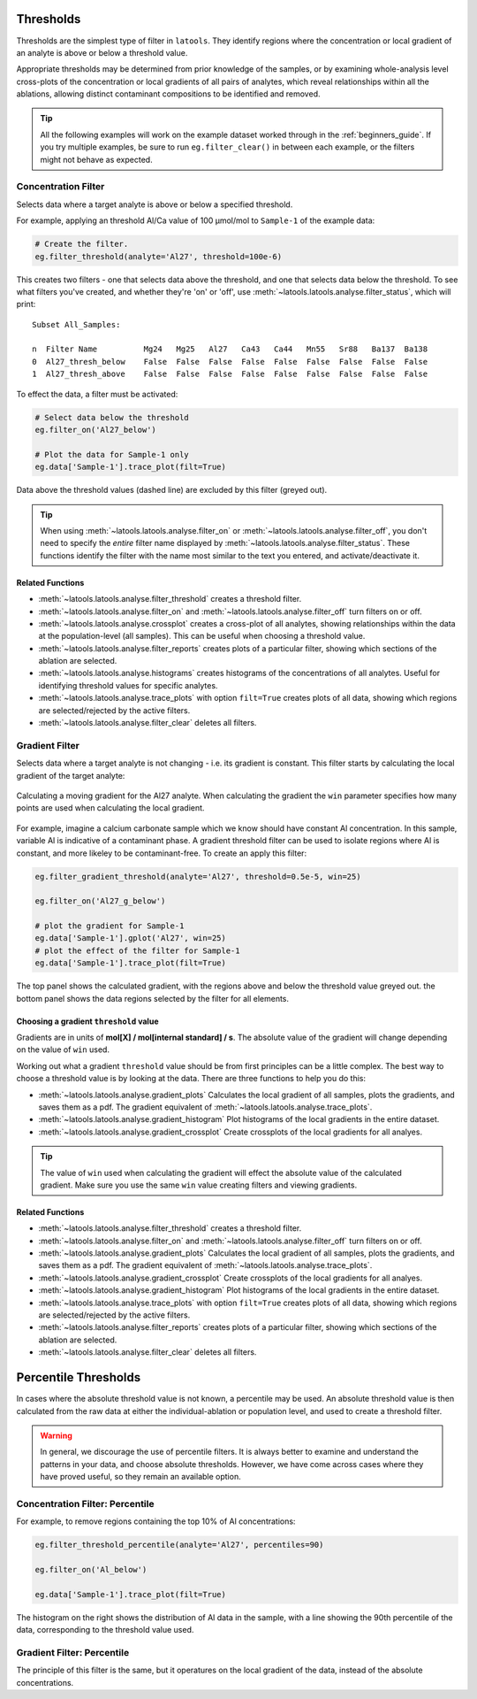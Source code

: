 .. _filters-threshold:

##########
Thresholds
##########

Thresholds are the simplest type of filter in ``latools``. They identify regions where the concentration or local gradient of an analyte is above or below a threshold value.

Appropriate thresholds may be determined from prior knowledge of the samples, or by examining whole-analysis level cross-plots of the concentration or local gradients of all pairs of analytes, which reveal relationships within all the ablations, allowing distinct contaminant compositions to be identified and removed.

.. tip :: All the following examples will work on the example dataset worked through in the :ref:`beginners_guide`. If you try multiple examples, be sure to run ``eg.filter_clear()`` in between each example, or the filters might not behave as expected.

Concentration Filter
====================

Selects data where a target analyte is above or below a specified threshold.

For example, applying an threshold Al/Ca value of 100 μmol/mol to ``Sample-1`` of the example data:

.. code-block :: python

    # Create the filter.
    eg.filter_threshold(analyte='Al27', threshold=100e-6)

This creates two filters - one that selects data above the threshold, and one that selects data below the threshold. To see what filters you've created, and whether they're 'on' or 'off', use :meth:`~latools.latools.analyse.filter_status`, which will print::

    Subset All_Samples:

    n  Filter Name          Mg24   Mg25   Al27   Ca43   Ca44   Mn55   Sr88   Ba137  Ba138  
    0  Al27_thresh_below    False  False  False  False  False  False  False  False  False  
    1  Al27_thresh_above    False  False  False  False  False  False  False  False  False

To effect the data, a filter must be activated:

.. code-block :: python

    # Select data below the threshold
    eg.filter_on('Al27_below')

    # Plot the data for Sample-1 only
    eg.data['Sample-1'].trace_plot(filt=True)

.. image :: ./figs/1-conc-absolute.png

Data above the threshold values (dashed line) are excluded by this filter (greyed out).

.. tip :: When using :meth:`~latools.latools.analyse.filter_on` or :meth:`~latools.latools.analyse.filter_off`, you don't need to specify the *entire* filter name displayed by :meth:`~latools.latools.analyse.filter_status`. These functions identify the filter with the name most similar to the text you entered, and activate/deactivate it.

Related Functions
-----------------

* :meth:`~latools.latools.analyse.filter_threshold` creates a threshold filter.
* :meth:`~latools.latools.analyse.filter_on` and :meth:`~latools.latools.analyse.filter_off` turn filters on or off.
* :meth:`~latools.latools.analyse.crossplot` creates a cross-plot of all analytes, showing relationships within the data at the population-level (all samples). This can be useful when choosing a threshold value.
* :meth:`~latools.latools.analyse.filter_reports` creates plots of a particular filter, showing which sections of the ablation are selected.
* :meth:`~latools.latools.analyse.histograms` creates histograms of the concentrations of all analytes. Useful for identifying threshold values for specific analytes.
* :meth:`~latools.latools.analyse.trace_plots` with option ``filt=True`` creates plots of all data, showing which regions are selected/rejected by the active filters.
* :meth:`~latools.latools.analyse.filter_clear` deletes all filters.

Gradient Filter
===============

Selects data where a target analyte is not changing - i.e. its gradient is constant. This filter starts by calculating the local gradient of the target analyte:

.. figure :: ./figs/1-gradient-calc.gif
    :align: center

    Calculating a moving gradient for the Al27 analyte. When calculating the gradient the ``win`` parameter specifies how many points are used when calculating the local gradient.

For example, imagine a calcium carbonate sample which we know should have constant Al concentration. In this sample, variable Al is indicative of a contaminant phase. A gradient threshold filter can be used to isolate regions where Al is constant, and more likeley to be contaminant-free. To create an apply this filter:

.. code-block :: python
    
    eg.filter_gradient_threshold(analyte='Al27', threshold=0.5e-5, win=25)
    
    eg.filter_on('Al27_g_below')

    # plot the gradient for Sample-1
    eg.data['Sample-1'].gplot('Al27', win=25)
    # plot the effect of the filter for Sample-1
    eg.data['Sample-1'].trace_plot(filt=True)

.. image :: ./figs/1-grad-absolute.png

The top panel shows the calculated gradient, with the regions above and below the threshold value greyed out.
the bottom panel shows the data regions selected by the filter for all elements.

Choosing a gradient ``threshold`` value
---------------------------------------

Gradients are in units of **mol[X] / mol[internal standard] / s**. The absolute value of the gradient will change depending on the value of ``win`` used.

Working out what a gradient ``threshold`` value should be from first principles can be a little complex.
The best way to choose a threshold value is by looking at the data.
There are three functions to help you do this:

* :meth:`~latools.latools.analyse.gradient_plots` Calculates the local gradient of all samples, plots the gradients, and saves them as a pdf. The gradient equivalent of :meth:`~latools.latools.analyse.trace_plots`.
* :meth:`~latools.latools.analyse.gradient_histogram` Plot histograms of the local gradients in the entire dataset.
* :meth:`~latools.latools.analyse.gradient_crossplot` Create crossplots of the local gradients for all analyes.

.. tip :: The value of ``win`` used when calculating the gradient will effect the absolute value of the calculated gradient. Make sure you use the same ``win`` value creating filters and viewing gradients.

Related Functions
-----------------

* :meth:`~latools.latools.analyse.filter_threshold` creates a threshold filter.
* :meth:`~latools.latools.analyse.filter_on` and :meth:`~latools.latools.analyse.filter_off` turn filters on or off.
* :meth:`~latools.latools.analyse.gradient_plots` Calculates the local gradient of all samples, plots the gradients, and saves them as a pdf. The gradient equivalent of :meth:`~latools.latools.analyse.trace_plots`.
* :meth:`~latools.latools.analyse.gradient_crossplot` Create crossplots of the local gradients for all analyes.
* :meth:`~latools.latools.analyse.gradient_histogram` Plot histograms of the local gradients in the entire dataset.
* :meth:`~latools.latools.analyse.trace_plots` with option ``filt=True`` creates plots of all data, showing which regions are selected/rejected by the active filters.
* :meth:`~latools.latools.analyse.filter_reports` creates plots of a particular filter, showing which sections of the ablation are selected.
* :meth:`~latools.latools.analyse.filter_clear` deletes all filters.

#####################
Percentile Thresholds
#####################

In cases where the absolute threshold value is not known, a percentile may be used. An absolute threshold value is then calculated from the raw data at either the individual-ablation or population level, and used to create a threshold filter.

.. warning :: In general, we discourage the use of percentile filters. It is always better to examine and understand the patterns in your data, and choose absolute thresholds. However, we have come across cases where they have proved useful, so they remain an available option.

Concentration Filter: Percentile
================================

For example, to remove regions containing the top 10% of Al concentrations:

.. code-block :: python

    eg.filter_threshold_percentile(analyte='Al27', percentiles=90)

    eg.filter_on('Al_below')

    eg.data['Sample-1'].trace_plot(filt=True)

.. image :: ./figs/1-conc-percentile.png

The histogram on the right shows the distribution of Al data in the sample, with a line showing the 90th percentile of the data, corresponding to the threshold value used.

Gradient Filter: Percentile
===========================

The principle of this filter is the same, but it operatures on the local gradient of the data, instead of the absolute concentrations.
